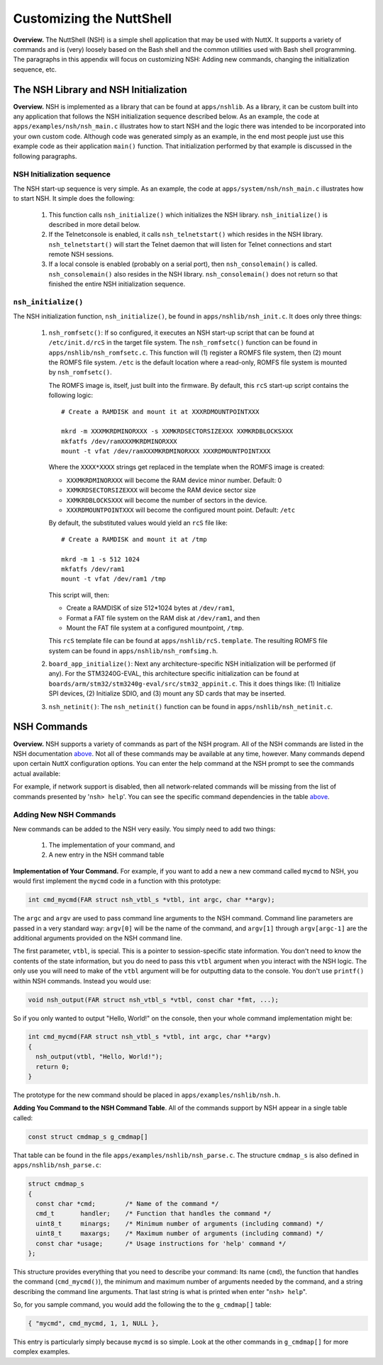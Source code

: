 *************************
Customizing the NuttShell
*************************

**Overview.** The NuttShell (NSH) is a simple shell application that may
be used with NuttX. It supports a variety of commands and is (very)
loosely based on the Bash shell and the common utilities used with Bash
shell programming. The paragraphs in this appendix will focus on
customizing NSH: Adding new commands, changing the initialization
sequence, etc.

The NSH Library and NSH Initialization
**************************************

**Overview.** NSH is implemented as a library that can be found at
``apps/nshlib``. As a library, it can be custom built into any
application that follows the NSH initialization sequence described
below. As an example, the code at ``apps/examples/nsh/nsh_main.c``
illustrates how to start NSH and the logic there was intended to be
incorporated into your own custom code. Although code was generated
simply as an example, in the end most people just use this example code
as their application ``main()`` function. That initialization performed
by that example is discussed in the following paragraphs.

NSH Initialization sequence
~~~~~~~~~~~~~~~~~~~~~~~~~~~

The NSH start-up sequence is very simple. As an example, the code at
``apps/system/nsh/nsh_main.c`` illustrates how to start NSH. It simple
does the following:

  #. This function calls ``nsh_initialize()`` which initializes the NSH
     library. ``nsh_initialize()`` is described in more detail below.

  #. If the Telnetconsole is enabled, it calls ``nsh_telnetstart()`` which
     resides in the NSH library. ``nsh_telnetstart()`` will start the
     Telnet daemon that will listen for Telnet connections and start
     remote NSH sessions.

  #. If a local console is enabled (probably on a serial port), then
     ``nsh_consolemain()`` is called. ``nsh_consolemain()`` also resides
     in the NSH library. ``nsh_consolemain()`` does not return so that
     finished the entire NSH initialization sequence.

``nsh_initialize()``
~~~~~~~~~~~~~~~~~~~~

The NSH initialization function, ``nsh_initialize()``, be found in
``apps/nshlib/nsh_init.c``. It does only three things:

  #. ``nsh_romfsetc()``: If so configured, it executes an NSH start-up
     script that can be found at ``/etc/init.d/rcS`` in the target file
     system. The ``nsh_romfsetc()`` function can be found in
     ``apps/nshlib/nsh_romfsetc.c``. This function will (1) register a
     ROMFS file system, then (2) mount the ROMFS file system. ``/etc`` is
     the default location where a read-only, ROMFS file system is mounted
     by ``nsh_romfsetc()``.

     The ROMFS image is, itself, just built into the firmware. By default,
     this ``rcS`` start-up script contains the following logic::
     
        # Create a RAMDISK and mount it at XXXRDMOUNTPOINTXXX

        mkrd -m XXXMKRDMINORXXX -s XXMKRDSECTORSIZEXXX XXMKRDBLOCKSXXX
        mkfatfs /dev/ramXXXMKRDMINORXXX
        mount -t vfat /dev/ramXXXMKRDMINORXXX XXXRDMOUNTPOINTXXX

     Where the ``XXXX*XXXX`` strings get replaced in the template when the
     ROMFS image is created:

     -  ``XXXMKRDMINORXXX`` will become the RAM device minor number.
        Default: 0

     -  ``XXMKRDSECTORSIZEXXX`` will become the RAM device sector size

     -  ``XXMKRDBLOCKSXXX`` will become the number of sectors in the
        device.

     -  ``XXXRDMOUNTPOINTXXX`` will become the configured mount point.
        Default: ``/etc``

     By default, the substituted values would yield an ``rcS`` file like::
             
        # Create a RAMDISK and mount it at /tmp

        mkrd -m 1 -s 512 1024
        mkfatfs /dev/ram1
        mount -t vfat /dev/ram1 /tmp     

     This script will, then:

     -  Create a RAMDISK of size 512*1024 bytes at ``/dev/ram1``,

     -  Format a FAT file system on the RAM disk at ``/dev/ram1``, and
        then

     -  Mount the FAT file system at a configured mountpoint, ``/tmp``.

     This ``rcS`` template file can be found at
     ``apps/nshlib/rcS.template``. The resulting ROMFS file system can be
     found in ``apps/nshlib/nsh_romfsimg.h``.

  #. ``board_app_initialize()``: Next any architecture-specific NSH
     initialization will be performed (if any). For the STM3240G-EVAL,
     this architecture specific initialization can be found at
     ``boards/arm/stm32/stm3240g-eval/src/stm32_appinit.c``. This it does
     things like: (1) Initialize SPI devices, (2) Initialize SDIO, and (3)
     mount any SD cards that may be inserted.

  #. ``nsh_netinit()``: The ``nsh_netinit()`` function can be found in
     ``apps/nshlib/nsh_netinit.c``.

NSH Commands
************

**Overview.** NSH supports a variety of commands as part of the NSH
program. All of the NSH commands are listed in the NSH documentation
`above <#cmdoverview>`__. Not all of these commands may be available at
any time, however. Many commands depend upon certain NuttX configuration
options. You can enter the help command at the NSH prompt to see the
commands actual available:

For example, if network support is disabled, then all network-related
commands will be missing from the list of commands presented by
'``nsh> help``'. You can see the specific command dependencies in the
table `above <#cmddependencies>`__.

Adding New NSH Commands
~~~~~~~~~~~~~~~~~~~~~~~

New commands can be added to the NSH very easily. You simply need to add
two things:

  #. The implementation of your command, and

  #. A new entry in the NSH command table

**Implementation of Your Command.** For example, if you want to add a
new a new command called ``mycmd`` to NSH, you would first implement the
``mycmd`` code in a function with this prototype:

.. code-block:: c

  int cmd_mycmd(FAR struct nsh_vtbl_s *vtbl, int argc, char **argv);

The ``argc`` and ``argv`` are used to pass command line arguments to the
NSH command. Command line parameters are passed in a very standard way:
``argv[0]`` will be the name of the command, and ``argv[1]`` through
``argv[argc-1]`` are the additional arguments provided on the NSH
command line.

The first parameter, ``vtbl``, is special. This is a pointer to
session-specific state information. You don't need to know the contents
of the state information, but you do need to pass this ``vtbl`` argument
when you interact with the NSH logic. The only use you will need to make
of the ``vtbl`` argument will be for outputting data to the console. You
don't use ``printf()`` within NSH commands. Instead you would use:

.. code-block:: c

  void nsh_output(FAR struct nsh_vtbl_s *vtbl, const char *fmt, ...);

So if you only wanted to output "Hello, World!" on the console, then
your whole command implementation might be:

.. code-block:: c

  int cmd_mycmd(FAR struct nsh_vtbl_s *vtbl, int argc, char **argv)
  {
    nsh_output(vtbl, "Hello, World!");
    return 0;
  }

The prototype for the new command should be placed in
``apps/examples/nshlib/nsh.h``.

**Adding You Command to the NSH Command Table**. All of the commands
support by NSH appear in a single table called:

.. code-block:: c

  const struct cmdmap_s g_cmdmap[]

That table can be found in the file
``apps/examples/nshlib/nsh_parse.c``. The structure ``cmdmap_s`` is also
defined in ``apps/nshlib/nsh_parse.c``:

.. code-block:: c

  struct cmdmap_s
  {
    const char *cmd;        /* Name of the command */
    cmd_t       handler;    /* Function that handles the command */
    uint8_t     minargs;    /* Minimum number of arguments (including command) */
    uint8_t     maxargs;    /* Maximum number of arguments (including command) */
    const char *usage;      /* Usage instructions for 'help' command */
  };

This structure provides everything that you need to describe your
command: Its name (``cmd``), the function that handles the command
(``cmd_mycmd()``), the minimum and maximum number of arguments needed by
the command, and a string describing the command line arguments. That
last string is what is printed when enter "``nsh> help``".

So, for you sample command, you would add the following the to the
``g_cmdmap[]`` table:

.. code-block:: c

  { "mycmd", cmd_mycmd, 1, 1, NULL },

This entry is particularly simply because ``mycmd`` is so simple. Look
at the other commands in ``g_cmdmap[]`` for more complex examples.
